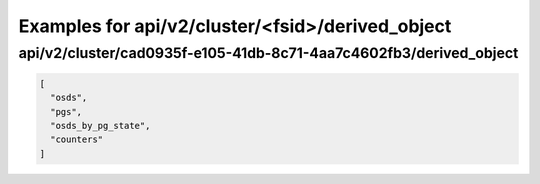 Examples for api/v2/cluster/<fsid>/derived_object
=================================================

api/v2/cluster/cad0935f-e105-41db-8c71-4aa7c4602fb3/derived_object
------------------------------------------------------------------

.. code-block:: json

   [
     "osds", 
     "pgs", 
     "osds_by_pg_state", 
     "counters"
   ]


